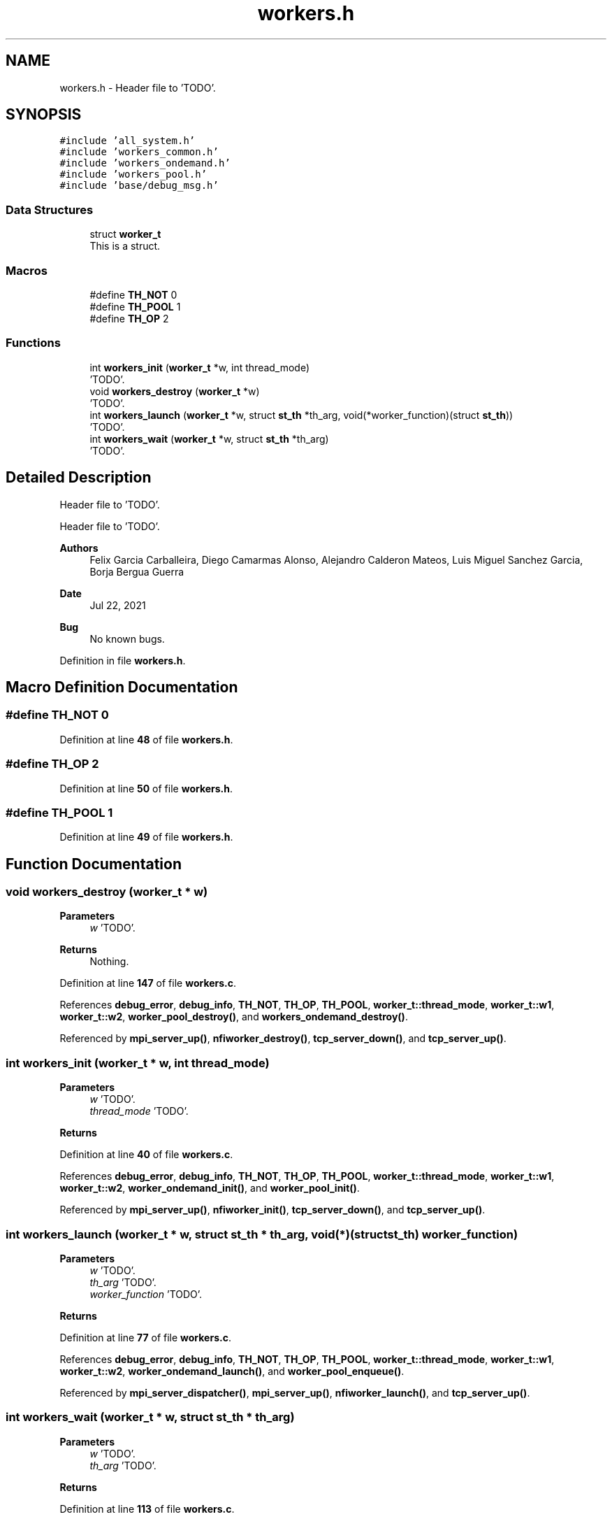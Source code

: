 .TH "workers.h" 3 "Wed May 24 2023" "Version Expand version 1.0r5" "Expand" \" -*- nroff -*-
.ad l
.nh
.SH NAME
workers.h \- Header file to 'TODO'\&.  

.SH SYNOPSIS
.br
.PP
\fC#include 'all_system\&.h'\fP
.br
\fC#include 'workers_common\&.h'\fP
.br
\fC#include 'workers_ondemand\&.h'\fP
.br
\fC#include 'workers_pool\&.h'\fP
.br
\fC#include 'base/debug_msg\&.h'\fP
.br

.SS "Data Structures"

.in +1c
.ti -1c
.RI "struct \fBworker_t\fP"
.br
.RI "This is a struct\&. "
.in -1c
.SS "Macros"

.in +1c
.ti -1c
.RI "#define \fBTH_NOT\fP   0"
.br
.ti -1c
.RI "#define \fBTH_POOL\fP   1"
.br
.ti -1c
.RI "#define \fBTH_OP\fP   2"
.br
.in -1c
.SS "Functions"

.in +1c
.ti -1c
.RI "int \fBworkers_init\fP (\fBworker_t\fP *w, int thread_mode)"
.br
.RI "'TODO'\&. "
.ti -1c
.RI "void \fBworkers_destroy\fP (\fBworker_t\fP *w)"
.br
.RI "'TODO'\&. "
.ti -1c
.RI "int \fBworkers_launch\fP (\fBworker_t\fP *w, struct \fBst_th\fP *th_arg, void(*worker_function)(struct \fBst_th\fP))"
.br
.RI "'TODO'\&. "
.ti -1c
.RI "int \fBworkers_wait\fP (\fBworker_t\fP *w, struct \fBst_th\fP *th_arg)"
.br
.RI "'TODO'\&. "
.in -1c
.SH "Detailed Description"
.PP 
Header file to 'TODO'\&. 

Header file to 'TODO'\&.
.PP
\fBAuthors\fP
.RS 4
Felix Garcia Carballeira, Diego Camarmas Alonso, Alejandro Calderon Mateos, Luis Miguel Sanchez Garcia, Borja Bergua Guerra 
.RE
.PP
\fBDate\fP
.RS 4
Jul 22, 2021 
.RE
.PP
\fBBug\fP
.RS 4
No known bugs\&. 
.RE
.PP

.PP
Definition in file \fBworkers\&.h\fP\&.
.SH "Macro Definition Documentation"
.PP 
.SS "#define TH_NOT   0"

.PP
Definition at line \fB48\fP of file \fBworkers\&.h\fP\&.
.SS "#define TH_OP   2"

.PP
Definition at line \fB50\fP of file \fBworkers\&.h\fP\&.
.SS "#define TH_POOL   1"

.PP
Definition at line \fB49\fP of file \fBworkers\&.h\fP\&.
.SH "Function Documentation"
.PP 
.SS "void workers_destroy (\fBworker_t\fP * w)"

.PP
'TODO'\&. 'TODO'\&.
.PP
\fBParameters\fP
.RS 4
\fIw\fP 'TODO'\&. 
.RE
.PP
\fBReturns\fP
.RS 4
Nothing\&. 
.RE
.PP

.PP
Definition at line \fB147\fP of file \fBworkers\&.c\fP\&.
.PP
References \fBdebug_error\fP, \fBdebug_info\fP, \fBTH_NOT\fP, \fBTH_OP\fP, \fBTH_POOL\fP, \fBworker_t::thread_mode\fP, \fBworker_t::w1\fP, \fBworker_t::w2\fP, \fBworker_pool_destroy()\fP, and \fBworkers_ondemand_destroy()\fP\&.
.PP
Referenced by \fBmpi_server_up()\fP, \fBnfiworker_destroy()\fP, \fBtcp_server_down()\fP, and \fBtcp_server_up()\fP\&.
.SS "int workers_init (\fBworker_t\fP * w, int thread_mode)"

.PP
'TODO'\&. 'TODO'\&.
.PP
\fBParameters\fP
.RS 4
\fIw\fP 'TODO'\&. 
.br
\fIthread_mode\fP 'TODO'\&. 
.RE
.PP
\fBReturns\fP
.RS 4
'TODO'\&. 
.RE
.PP

.PP
Definition at line \fB40\fP of file \fBworkers\&.c\fP\&.
.PP
References \fBdebug_error\fP, \fBdebug_info\fP, \fBTH_NOT\fP, \fBTH_OP\fP, \fBTH_POOL\fP, \fBworker_t::thread_mode\fP, \fBworker_t::w1\fP, \fBworker_t::w2\fP, \fBworker_ondemand_init()\fP, and \fBworker_pool_init()\fP\&.
.PP
Referenced by \fBmpi_server_up()\fP, \fBnfiworker_init()\fP, \fBtcp_server_down()\fP, and \fBtcp_server_up()\fP\&.
.SS "int workers_launch (\fBworker_t\fP * w, struct \fBst_th\fP * th_arg, void(*)(struct \fBst_th\fP) worker_function)"

.PP
'TODO'\&. 'TODO'\&.
.PP
\fBParameters\fP
.RS 4
\fIw\fP 'TODO'\&. 
.br
\fIth_arg\fP 'TODO'\&. 
.br
\fIworker_function\fP 'TODO'\&. 
.RE
.PP
\fBReturns\fP
.RS 4
'TODO'\&. 
.RE
.PP

.PP
Definition at line \fB77\fP of file \fBworkers\&.c\fP\&.
.PP
References \fBdebug_error\fP, \fBdebug_info\fP, \fBTH_NOT\fP, \fBTH_OP\fP, \fBTH_POOL\fP, \fBworker_t::thread_mode\fP, \fBworker_t::w1\fP, \fBworker_t::w2\fP, \fBworker_ondemand_launch()\fP, and \fBworker_pool_enqueue()\fP\&.
.PP
Referenced by \fBmpi_server_dispatcher()\fP, \fBmpi_server_up()\fP, \fBnfiworker_launch()\fP, and \fBtcp_server_up()\fP\&.
.SS "int workers_wait (\fBworker_t\fP * w, struct \fBst_th\fP * th_arg)"

.PP
'TODO'\&. 'TODO'\&.
.PP
\fBParameters\fP
.RS 4
\fIw\fP 'TODO'\&. 
.br
\fIth_arg\fP 'TODO'\&. 
.RE
.PP
\fBReturns\fP
.RS 4
'TODO'\&. 
.RE
.PP

.PP
Definition at line \fB113\fP of file \fBworkers\&.c\fP\&.
.PP
References \fBdebug_error\fP, \fBdebug_info\fP, \fBTH_NOT\fP, \fBTH_OP\fP, \fBTH_POOL\fP, \fBworker_t::thread_mode\fP, \fBworker_ondemand_wait()\fP, and \fBworker_pool_wait()\fP\&.
.PP
Referenced by \fBnfiworker_wait()\fP\&.
.SH "Author"
.PP 
Generated automatically by Doxygen for Expand from the source code\&.
